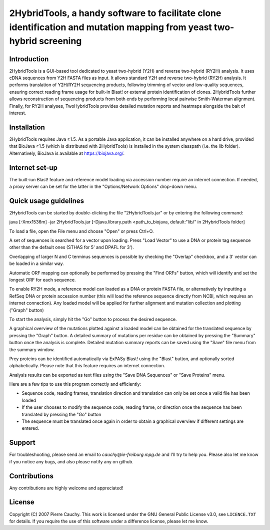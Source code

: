 ======================================================================================================================
2HybridTools, a handy software to facilitate clone identification and mutation mapping from yeast two-hybrid screening
======================================================================================================================







Introduction
------------

2HybridTools is a GUI-based tool dedicated to yeast two-hybrid (Y2H) and reverse two-hybrid (RY2H) analysis. It uses cDNA sequences from Y2H FASTA files as input. It allows standard Y2H and reverse two-hybrid (RY2H) analysis. It performs translation of Y2H/RY2H sequencing products, following trimming of vector and low-quality sequences, ensuring correct reading frame usage for built-in Blast! or external protein identification of clones. 2HybridTools further allows reconstruction of sequencing products from both ends by performing local pairwise Smith-Waterman alignment. Finally, for RY2H analyses, TwoHybridTools provides detailed mutation reports and heatmaps alongside the bait of interest.

Installation
------------

2HybridTools requires Java ≥1.5. As a portable Java application, it can be installed anywhere on a hard drive, provided that BioJava ≥1.5 (which is distributed with 2HybridTools) is installed in the system classpath (i.e. the lib folder). Alternatively, BioJava is available at https://biojava.org/.

Internet set-up
---------------

The built-iun Blast! feature and reference model loading via accession number require an internet connection. If needed, a proxy server can be set for the latter in the "Options/Network Options" drop-down menu.

Quick usage guidelines
----------------------

2HybridTools can be started by double-clicking the file "2HybridTools.jar" or by entering the following command:

java [-Xmx1536m] -jar 2HybridTools.jar [-Djava.library.path <path_to_biojava, default:"lib/" in 2HybridTools folder]

To load a file, open the File menu and choose "Open" or press Ctrl+O.

A set of sequences is searched for a vector upon loading. Press "Load Vector" to use a DNA or protein tag sequence other than the default ones (STHAS for 5' and DPAFL for 3'). 

Overlapping of larger N and C terminus sequences is possible by checking the "Overlap" checkbox, and a 3' vector can be loaded in a similar way.

Automatic ORF mapping can optionally be performed by pressing the "Find ORFs" button, which will identify and set the longest ORF for each sequence.

To enable RY2H mode, a reference model can loaded as a DNA or protein FASTA file, or alternatively by inputting a RefSeq DNA or protein accession number (this will load the reference sequence directly from NCBI, which requires an internet connection). Any loaded model will be applied for further alignment and mutation collection and plotting ("Graph" button)

To start the analysis, simply hit the "Go" button to process the desired sequence. 

A graphical overview of the mutations plotted against a loaded model can be obtained for the translated sequence by pressing the "Graph" button. A detailed summary of mutations per residue can be obtained by pressing the "Summary" button once the analysis is complete. Detailed mutation summary reports can be saved using the "Save" file menu from the summary window.

Prey proteins can be identified automatically via ExPASy Blast! using the "Blast" button, and optionally sorted alphabetically. Please note that this feature requires an internet connection.

Analysis results can be exported as text files using the "Save DNA Sequences" or "Save Proteins" menu.

Here are a few tips to use this program correctly and efficiently:

* Sequence code, reading frames, translation direction and translation can only be set once a valid file has been loaded

* If the user chooses to modify the sequence code, reading frame, or direction once the sequence has been translated by pressing the "Go" button

* The sequence must be translated once again in order to obtain a graphical overview if different settings are entered.

Support
-------

For troubleshooting, please send an email to `cauchy@ie-freiburg.mpg.de` and I'll try to help you. Please also let me know if you notice any bugs, and also please notify any on github. 

Contributions
-------------

Any contributions are highly welcome and appreciated!


License
-------

Copyright (C) 2007 Pierre Cauchy. This work is licensed under the GNU General Public License v3.0, see ``LICENCE.TXT`` for details. If you require the use of this software under a difference license, please let me know.
